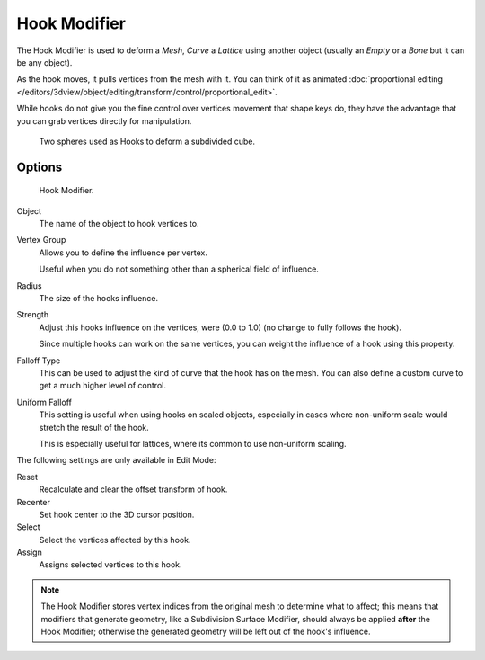 .. _bpy.types.HookModifier:

*************
Hook Modifier
*************

The Hook Modifier is used to deform a *Mesh*, *Curve* a *Lattice* using another object
(usually an *Empty* or a *Bone* but it can be any object).

As the hook moves, it pulls vertices from the mesh with it.
You can think of it as animated
:doc:`proportional editing </editors/3dview/object/editing/transform/control/proportional_edit>`.

While hooks do not give you the fine control over vertices movement that shape keys do,
they have the advantage that you can grab vertices directly for manipulation.

.. figure:: /images/modeling_modifiers_deform_hooks_example.png
   :width: 300px

   Two spheres used as Hooks to deform a subdivided cube.


Options
=======

.. figure:: /images/modeling_modifiers_deform_hooks_panel.png

   Hook Modifier.

Object
   The name of the object to hook vertices to.
Vertex Group
   Allows you to define the influence per vertex.

   Useful when you do not something other than a spherical field of influence.
Radius
   The size of the hooks influence.
Strength
   Adjust this hooks influence on the vertices, were (0.0 to 1.0) (no change to fully follows the hook).

   Since multiple hooks can work on the same vertices, you can weight the influence of a hook using this property.
Falloff Type
   This can be used to adjust the kind of curve that the hook has on the mesh.
   You can also define a custom curve to get a much higher level of control.
Uniform Falloff
   This setting is useful when using hooks on scaled objects,
   especially in cases where non-uniform scale would stretch the result of the hook.

   This is especially useful for lattices, where its common to use non-uniform scaling.

The following settings are only available in Edit Mode:

Reset
   Recalculate and clear the offset transform of hook.
Recenter
   Set hook center to the 3D cursor position.

Select
   Select the vertices affected by this hook.
Assign
   Assigns selected vertices to this hook.

.. note::

   The Hook Modifier stores vertex indices from the original mesh to determine what to affect;
   this means that modifiers that generate geometry, like a Subdivision Surface Modifier,
   should always be applied **after** the Hook Modifier;
   otherwise the generated geometry will be left out of the hook's influence.
